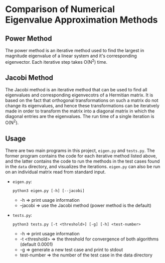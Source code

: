 #+OPTIONS: toc:nil

* Comparison of Numerical Eigenvalue Approximation Methods
** Power Method
   The power method is an iterative method used to find the largest in
   magnitude eigenvalue of a linear system and it's corresponding
   eigenvector. Each iterative step takes O(N^2) time.

** Jacobi Method
   The Jacobi method is an iterative method that can be used to find
   all eigenvalues and corresponding eigenvecotrs of a Hermitian
   matrix. It is based on the fact that orthogonal transformations
   on such a matrix do not change its eigenvalues, and hence these
   transformations can be iteratvely made in order to transform the
   matrix into a diagonal matrix in which the diagonal entries are the
   eigenvalues. The run time of a single iteration is O(N^2).

** Usage
   There are two main programs in this project, =eigen.py= and
   =tests.py=. The former program contains the code for each iterative
   method listed above, and the latter contains the code to run the
   methods in the test cases found in the =data= directory, and
   visualizes the iterations. =eigen.py= can also be run on an
   individual matrix read from standard input. 
   - =eigen.py=:
     #+BEGIN_SRC shell
       python3 eigen.py [-h] [--jacobi]
     #+END_SRC
     - -h => print usage information
     - --jacobi => use the Jacobi method (power method is the default)
   - =tests.py=:
     #+BEGIN_SRC shell
       python3 tests.py [-t <threshold>] [-g] [-h] <test-number>
     #+END_SRC
     - -h => print usage information
     - -t <threshold> => the threshold for convergence of both
       algorithms (default 0.0001)
     - -g => generate a new test case and print to stdout
     - test-number => the number of the test case in the data
       directory 
       
